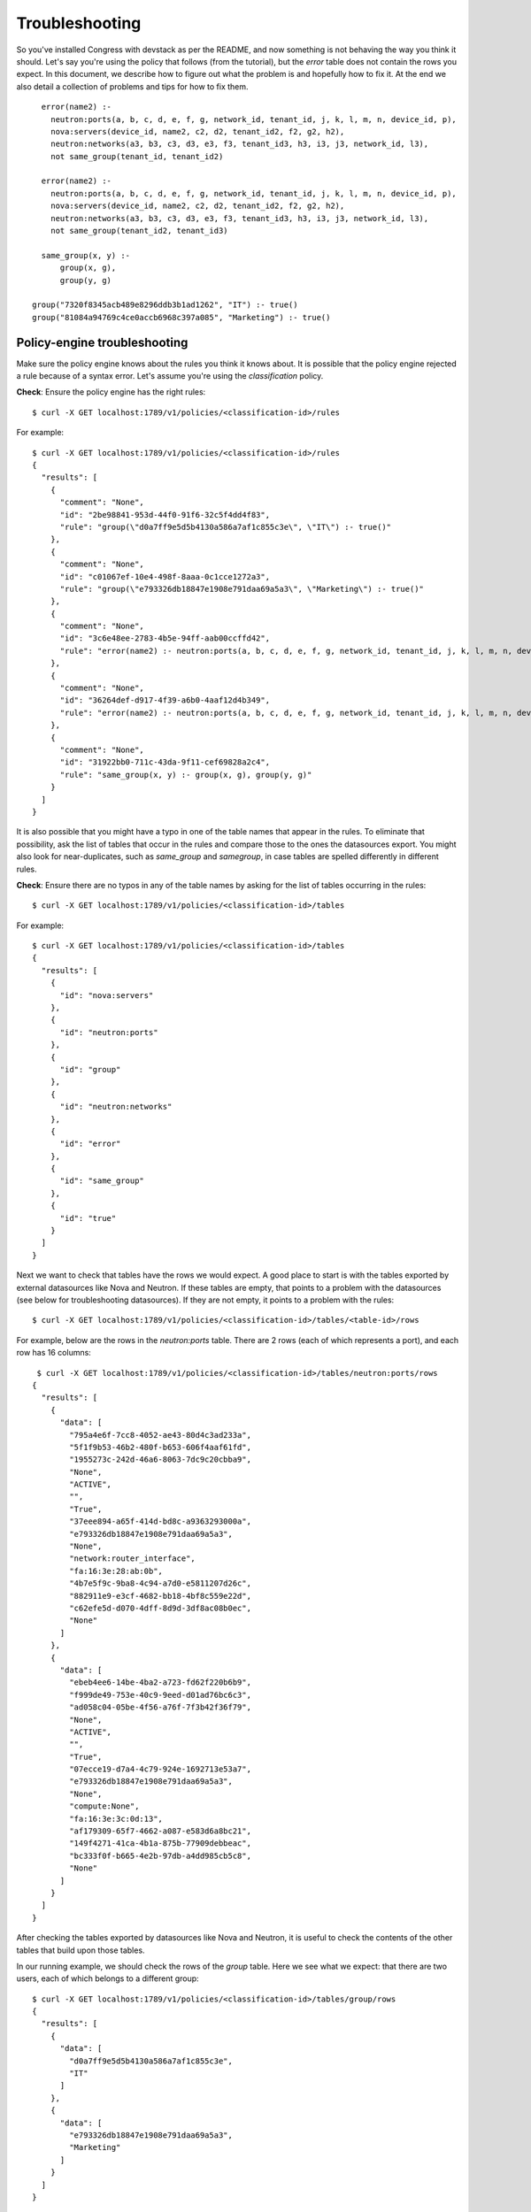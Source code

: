 
.. _troubleshooting:

===============
Troubleshooting
===============

So you've installed Congress with devstack as per the README,
and now something is not behaving the way you think it should.
Let's say you're using the policy that follows (from the tutorial),
but the *error* table does not contain the rows you expect.  In
this document, we describe how to figure out what the problem is
and hopefully how to fix it.  At the end we also detail a collection
of problems and tips for how to fix them.  ::

    error(name2) :-
      neutron:ports(a, b, c, d, e, f, g, network_id, tenant_id, j, k, l, m, n, device_id, p),
      nova:servers(device_id, name2, c2, d2, tenant_id2, f2, g2, h2),
      neutron:networks(a3, b3, c3, d3, e3, f3, tenant_id3, h3, i3, j3, network_id, l3),
      not same_group(tenant_id, tenant_id2)

    error(name2) :-
      neutron:ports(a, b, c, d, e, f, g, network_id, tenant_id, j, k, l, m, n, device_id, p),
      nova:servers(device_id, name2, c2, d2, tenant_id2, f2, g2, h2),
      neutron:networks(a3, b3, c3, d3, e3, f3, tenant_id3, h3, i3, j3, network_id, l3),
      not same_group(tenant_id2, tenant_id3)

    same_group(x, y) :-
        group(x, g),
        group(y, g)

  group("7320f8345acb489e8296ddb3b1ad1262", "IT") :- true()
  group("81084a94769c4ce0accb6968c397a085", "Marketing") :- true()


Policy-engine troubleshooting
-----------------------------

Make sure the policy engine knows about the rules you think it knows about.
It is possible that the policy engine rejected a rule because of a syntax
error.  Let's assume you're using the *classification* policy.


**Check**: Ensure the policy engine has the right rules::

  $ curl -X GET localhost:1789/v1/policies/<classification-id>/rules

For example::

  $ curl -X GET localhost:1789/v1/policies/<classification-id>/rules
  {
    "results": [
      {
        "comment": "None",
        "id": "2be98841-953d-44f0-91f6-32c5f4dd4f83",
        "rule": "group(\"d0a7ff9e5d5b4130a586a7af1c855c3e\", \"IT\") :- true()"
      },
      {
        "comment": "None",
        "id": "c01067ef-10e4-498f-8aaa-0c1cce1272a3",
        "rule": "group(\"e793326db18847e1908e791daa69a5a3\", \"Marketing\") :- true()"
      },
      {
        "comment": "None",
        "id": "3c6e48ee-2783-4b5e-94ff-aab00ccffd42",
        "rule": "error(name2) :- neutron:ports(a, b, c, d, e, f, g, network_id, tenant_id, j, k, l, m, n, device_id, p), nova:servers(device_id, name2, c2, d2, tenant_id2, f2, g2, h2), neutron:networks(a3, b3, c3, d3, e3, tenant_id3, f3, g3, h3, network_id, i3), not same_group(tenant_id, tenant_id2)"
      },
      {
        "comment": "None",
        "id": "36264def-d917-4f39-a6b0-4aaf12d4b349",
        "rule": "error(name2) :- neutron:ports(a, b, c, d, e, f, g, network_id, tenant_id, j, k, l, m, n, device_id, p), nova:servers(device_id, name2, c2, d2, tenant_id2, f2, g2, h2), neutron:networks(a3, b3, c3, d3, e3, tenant_id3, f3, g3, h3, network_id, i3), not same_group(tenant_id2, tenant_id3)"
      },
      {
        "comment": "None",
        "id": "31922bb0-711c-43da-9f11-cef69828a2c4",
        "rule": "same_group(x, y) :- group(x, g), group(y, g)"
      }
    ]
  }

It is also possible that you might have a typo in one of the table names that appear
in the rules.  To eliminate that possibility, ask the list of tables
that occur in the rules and compare those to the ones the datasources export.
You might also look for near-duplicates, such as *same_group* and *samegroup*,
in case tables are spelled differently in different rules.

**Check**: Ensure there are no typos in any of the table names by asking
for the list of tables occurring in the rules::

  $ curl -X GET localhost:1789/v1/policies/<classification-id>/tables

For example::

  $ curl -X GET localhost:1789/v1/policies/<classification-id>/tables
  {
    "results": [
      {
        "id": "nova:servers"
      },
      {
        "id": "neutron:ports"
      },
      {
        "id": "group"
      },
      {
        "id": "neutron:networks"
      },
      {
        "id": "error"
      },
      {
        "id": "same_group"
      },
      {
        "id": "true"
      }
    ]
  }

Next we want to check that tables have the rows we would expect.  A good place
to start is with the tables exported by external datasources like Nova and
Neutron.  If these tables are empty, that points to a problem with the
datasources (see below for troubleshooting datasources).
If they are not empty, it points to a problem with the rules::

   $ curl -X GET localhost:1789/v1/policies/<classification-id>/tables/<table-id>/rows

For example, below are the rows in the *neutron:ports* table.  There are 2
rows (each of which represents a port), and each row has 16 columns::

   $ curl -X GET localhost:1789/v1/policies/<classification-id>/tables/neutron:ports/rows
  {
    "results": [
      {
        "data": [
          "795a4e6f-7cc8-4052-ae43-80d4c3ad233a",
          "5f1f9b53-46b2-480f-b653-606f4aaf61fd",
          "1955273c-242d-46a6-8063-7dc9c20cbba9",
          "None",
          "ACTIVE",
          "",
          "True",
          "37eee894-a65f-414d-bd8c-a9363293000a",
          "e793326db18847e1908e791daa69a5a3",
          "None",
          "network:router_interface",
          "fa:16:3e:28:ab:0b",
          "4b7e5f9c-9ba8-4c94-a7d0-e5811207d26c",
          "882911e9-e3cf-4682-bb18-4bf8c559e22d",
          "c62efe5d-d070-4dff-8d9d-3df8ac08b0ec",
          "None"
        ]
      },
      {
        "data": [
          "ebeb4ee6-14be-4ba2-a723-fd62f220b6b9",
          "f999de49-753e-40c9-9eed-d01ad76bc6c3",
          "ad058c04-05be-4f56-a76f-7f3b42f36f79",
          "None",
          "ACTIVE",
          "",
          "True",
          "07ecce19-d7a4-4c79-924e-1692713e53a7",
          "e793326db18847e1908e791daa69a5a3",
          "None",
          "compute:None",
          "fa:16:3e:3c:0d:13",
          "af179309-65f7-4662-a087-e583d6a8bc21",
          "149f4271-41ca-4b1a-875b-77909debbeac",
          "bc333f0f-b665-4e2b-97db-a4dd985cb5c8",
          "None"
        ]
      }
    ]
  }

After checking the tables exported by datasources like Nova and Neutron,
it is useful to check the contents of the other tables that build upon
those tables.

In our running example, we should check the rows of the *group* table.  Here
we see what we expect: that there are two users, each of which belongs to
a different group::

    $ curl -X GET localhost:1789/v1/policies/<classification-id>/tables/group/rows
    {
      "results": [
        {
          "data": [
            "d0a7ff9e5d5b4130a586a7af1c855c3e",
            "IT"
          ]
        },
        {
          "data": [
            "e793326db18847e1908e791daa69a5a3",
            "Marketing"
          ]
        }
      ]
    }

Once you have found a table that contains the wrong rows, it may be obvious
looking at the rules for that table what the problem is.  But if there
are many rules or if some of the rules are long, it can be difficult to
pinpoint the problem.  When this happens, you can ask for a trace that
describes how the rows of that table were computed::

   $ curl -X GET localhost:1789/v1/policies/<classification-id>/tables/<table-id>/rows?trace=true

The trace is similar to a function-call trace. It uses the following
annotations::

* Call Q: a query for all the rows that match Q
* Exit Q: successfully discovered row Q
* Fail Q: failure to find a row matching Q (in the current context)
* Redo Q: attempt to find another row matching Q

In our example, we know the contents of the *error* table is empty, but
all of the tables used to construct *error* look reasonable.  So we ask
for a trace showing why the *error* table is empty.  The trace is returned
as a string and be quite large.::

  $ curl -X GET localhost:1789/v1/policies/<classification-id>/tables/error/rows?trace=true
  {
    "results": [],
    "trace": "Clas  : Call: error(x0)\nClas  : | Call: neutron:ports(a, b, c, d, e, f, g, network_id, tenant_id, j, k, l, m, n, device_id, p)\nClas  : | Exit: neutron:ports(\"795a4e6f-7cc8-4052-ae43-80d4c3ad233a\", \"5f1f9b53-46b2-480f-b653-606f4aaf61fd\", \"1955273c-242d-46a6-8063-7dc9c20cbba9\", \"None\", \"ACTIVE\", \"\", \"True\", \"37eee894-a65f-414d-bd8c-a9363293000a\", \"e793326db18847e1908e791daa69a5a3\", \"None\", \"network:router_interface\", \"fa:16:3e:28:ab:0b\", \"4b7e5f9c-9ba8-4c94-a7d0-e5811207d26c\", \"882911e9-e3cf-4682-bb18-4bf8c559e22d\", \"c62efe5d-d070-4dff-8d9d-3df8ac08b0ec\", \"None\")\nClas  : | Call: nova:servers(\"c62efe5d-d070-4dff-8d9d-3df8ac08b0ec\", x0, c2, d2, tenant_id2, f2, g2, h2)\nClas  : | Fail: nova:servers(\"c62efe5d-d070-4dff-8d9d-3df8ac08b0ec\", x0, c2, d2, tenant_id2, f2, g2, h2)\nClas  : | Redo: neutron:ports(\"795a4e6f-7cc8-4052-ae43-80d4c3ad233a\", \"5f1f9b53-46b2-480f-b653-606f4aaf61fd\", \"1955273c-242d-46a6-8063-7dc9c20cbba9\", \"None\", \"ACTIVE\", \"\", \"True\", \"37eee894-a65f-414d-bd8c-a9363293000a\", \"e793326db18847e1908e791daa69a5a3\", \"None\", \"network:router_interface\", \"fa:16:3e:28:ab:0b\", \"4b7e5f9c-9ba8-4c94-a7d0-e5811207d26c\", \"882911e9-e3cf-4682-bb18-4bf8c559e22d\", \"c62efe5d-d070-4dff-8d9d-3df8ac08b0ec\", \"None\")\nClas  : | Exit: neutron:ports(\"ebeb4ee6-14be-4ba2-a723-fd62f220b6b9\", \"f999de49-753e-40c9-9eed-d01ad76bc6c3\", \"ad058c04-05be-4f56-a76f-7f3b42f36f79\", \"None\", \"ACTIVE\", \"\", \"True\", \"07ecce19-d7a4-4c79-924e-1692713e53a7\", \"e793326db18847e1908e791daa69a5a3\", \"None\", \"compute:None\", \"fa:16:3e:3c:0d:13\", \"af179309-65f7-4662-a087-e583d6a8bc21\", \"149f4271-41ca-4b1a-875b-77909debbeac\", \"bc333f0f-b665-4e2b-97db-a4dd985cb5c8\", \"None\")\nClas  : | Call: nova:servers(\"bc333f0f-b665-4e2b-97db-a4dd985cb5c8\", x0, c2, d2, tenant_id2, f2, g2, h2)\nClas  : | Exit: nova:servers(\"bc333f0f-b665-4e2b-97db-a4dd985cb5c8\", \"vm-demo\", \"c5dd62237226c4f2eaddea823ca8b4f5c1a3c2d3a27e5e51e407954d\", \"ACTIVE\", \"e793326db18847e1908e791daa69a5a3\", \"cf23fabed97742a9af463002e68068bd\", \"6183d5a6-e26c-4f48-af4d-5d0b6770a976\", \"1\")\nClas  : | Call: neutron:networks(a3, b3, c3, d3, e3, tenant_id3, f3, g3, h3, \"07ecce19-d7a4-4c79-924e-1692713e53a7\", i3)\nClas  : | Fail: neutron:networks(a3, b3, c3, d3, e3, tenant_id3, f3, g3, h3, \"07ecce19-d7a4-4c79-924e-1692713e53a7\", i3)\nClas  : | Redo: nova:servers(\"bc333f0f-b665-4e2b-97db-a4dd985cb5c8\", \"vm-demo\", \"c5dd62237226c4f2eaddea823ca8b4f5c1a3c2d3a27e5e51e407954d\", \"ACTIVE\", \"e793326db18847e1908e791daa69a5a3\", \"cf23fabed97742a9af463002e68068bd\", \"6183d5a6-e26c-4f48-af4d-5d0b6770a976\", \"1\")\nClas  : | Fail: nova:servers(\"bc333f0f-b665-4e2b-97db-a4dd985cb5c8\", x0, c2, d2, tenant_id2, f2, g2, h2)\nClas  : | Redo: neutron:ports(\"ebeb4ee6-14be-4ba2-a723-fd62f220b6b9\", \"f999de49-753e-40c9-9eed-d01ad76bc6c3\", \"ad058c04-05be-4f56-a76f-7f3b42f36f79\", \"None\", \"ACTIVE\", \"\", \"True\", \"07ecce19-d7a4-4c79-924e-1692713e53a7\", \"e793326db18847e1908e791daa69a5a3\", \"None\", \"compute:None\", \"fa:16:3e:3c:0d:13\", \"af179309-65f7-4662-a087-e583d6a8bc21\", \"149f4271-41ca-4b1a-875b-77909debbeac\", \"bc333f0f-b665-4e2b-97db-a4dd985cb5c8\", \"None\")\nClas  : | Fail: neutron:ports(a, b, c, d, e, f, g, network_id, tenant_id, j, k, l, m, n, device_id, p)\nClas  : | Call: neutron:ports(a, b, c, d, e, f, g, network_id, tenant_id, j, k, l, m, n, device_id, p)\nClas  : | Exit: neutron:ports(\"795a4e6f-7cc8-4052-ae43-80d4c3ad233a\", \"5f1f9b53-46b2-480f-b653-606f4aaf61fd\", \"1955273c-242d-46a6-8063-7dc9c20cbba9\", \"None\", \"ACTIVE\", \"\", \"True\", \"37eee894-a65f-414d-bd8c-a9363293000a\", \"e793326db18847e1908e791daa69a5a3\", \"None\", \"network:router_interface\", \"fa:16:3e:28:ab:0b\", \"4b7e5f9c-9ba8-4c94-a7d0-e5811207d26c\", \"882911e9-e3cf-4682-bb18-4bf8c559e22d\", \"c62efe5d-d070-4dff-8d9d-3df8ac08b0ec\", \"None\")\nClas  : | Call: nova:servers(\"c62efe5d-d070-4dff-8d9d-3df8ac08b0ec\", x0, c2, d2, tenant_id2, f2, g2, h2)\nClas  : | Fail: nova:servers(\"c62efe5d-d070-4dff-8d9d-3df8ac08b0ec\", x0, c2, d2, tenant_id2, f2, g2, h2)\nClas  : | Redo: neutron:ports(\"795a4e6f-7cc8-4052-ae43-80d4c3ad233a\", \"5f1f9b53-46b2-480f-b653-606f4aaf61fd\", \"1955273c-242d-46a6-8063-7dc9c20cbba9\", \"None\", \"ACTIVE\", \"\", \"True\", \"37eee894-a65f-414d-bd8c-a9363293000a\", \"e793326db18847e1908e791daa69a5a3\", \"None\", \"network:router_interface\", \"fa:16:3e:28:ab:0b\", \"4b7e5f9c-9ba8-4c94-a7d0-e5811207d26c\", \"882911e9-e3cf-4682-bb18-4bf8c559e22d\", \"c62efe5d-d070-4dff-8d9d-3df8ac08b0ec\", \"None\")\nClas  : | Exit: neutron:ports(\"ebeb4ee6-14be-4ba2-a723-fd62f220b6b9\", \"f999de49-753e-40c9-9eed-d01ad76bc6c3\", \"ad058c04-05be-4f56-a76f-7f3b42f36f79\", \"None\", \"ACTIVE\", \"\", \"True\", \"07ecce19-d7a4-4c79-924e-1692713e53a7\", \"e793326db18847e1908e791daa69a5a3\", \"None\", \"compute:None\", \"fa:16:3e:3c:0d:13\", \"af179309-65f7-4662-a087-e583d6a8bc21\", \"149f4271-41ca-4b1a-875b-77909debbeac\", \"bc333f0f-b665-4e2b-97db-a4dd985cb5c8\", \"None\")\nClas  : | Call: nova:servers(\"bc333f0f-b665-4e2b-97db-a4dd985cb5c8\", x0, c2, d2, tenant_id2, f2, g2, h2)\nClas  : | Exit: nova:servers(\"bc333f0f-b665-4e2b-97db-a4dd985cb5c8\", \"vm-demo\", \"c5dd62237226c4f2eaddea823ca8b4f5c1a3c2d3a27e5e51e407954d\", \"ACTIVE\", \"e793326db18847e1908e791daa69a5a3\", \"cf23fabed97742a9af463002e68068bd\", \"6183d5a6-e26c-4f48-af4d-5d0b6770a976\", \"1\")\nClas  : | Call: neutron:networks(a3, b3, c3, d3, e3, tenant_id3, f3, g3, h3, \"07ecce19-d7a4-4c79-924e-1692713e53a7\", i3)\nClas  : | Fail: neutron:networks(a3, b3, c3, d3, e3, tenant_id3, f3, g3, h3, \"07ecce19-d7a4-4c79-924e-1692713e53a7\", i3)\nClas  : | Redo: nova:servers(\"bc333f0f-b665-4e2b-97db-a4dd985cb5c8\", \"vm-demo\", \"c5dd62237226c4f2eaddea823ca8b4f5c1a3c2d3a27e5e51e407954d\", \"ACTIVE\", \"e793326db18847e1908e791daa69a5a3\", \"cf23fabed97742a9af463002e68068bd\", \"6183d5a6-e26c-4f48-af4d-5d0b6770a976\", \"1\")\nClas  : | Fail: nova:servers(\"bc333f0f-b665-4e2b-97db-a4dd985cb5c8\", x0, c2, d2, tenant_id2, f2, g2, h2)\nClas  : | Redo: neutron:ports(\"ebeb4ee6-14be-4ba2-a723-fd62f220b6b9\", \"f999de49-753e-40c9-9eed-d01ad76bc6c3\", \"ad058c04-05be-4f56-a76f-7f3b42f36f79\", \"None\", \"ACTIVE\", \"\", \"True\", \"07ecce19-d7a4-4c79-924e-1692713e53a7\", \"e793326db18847e1908e791daa69a5a3\", \"None\", \"compute:None\", \"fa:16:3e:3c:0d:13\", \"af179309-65f7-4662-a087-e583d6a8bc21\", \"149f4271-41ca-4b1a-875b-77909debbeac\", \"bc333f0f-b665-4e2b-97db-a4dd985cb5c8\", \"None\")\nClas  : | Fail: neutron:ports(a, b, c, d, e, f, g, network_id, tenant_id, j, k, l, m, n, device_id, p)\nClas  : Fail: error(x0)\n"
  }

We can print the trace using 'printf <trace>' (without the quotes)::

  $ printf "Clas  : Call: error(x0)...
  Clas  : Call: error(x0)
  Clas  : | Call: neutron:ports(a, b, c, d, e, f, g, network_id, tenant_id, j, k, l, m, n, device_id, p)
  Clas  : | Exit: neutron:ports("795a4e6f-7cc8-4052-ae43-80d4c3ad233a", "5f1f9b53-46b2-480f-b653-606f4aaf61fd", "1955273c-242d-46a6-8063-7dc9c20cbba9", "None", "ACTIVE", "", "True", "37eee894-a65f-414d-bd8c-a9363293000a", "e793326db18847e1908e791daa69a5a3", "None", "network:router_interface", "fa:16:3e:28:ab:0b", "4b7e5f9c-9ba8-4c94-a7d0-e5811207d26c", "882911e9-e3cf-4682-bb18-4bf8c559e22d", "c62efe5d-d070-4dff-8d9d-3df8ac08b0ec", "None")
  Clas  : | Call: nova:servers("c62efe5d-d070-4dff-8d9d-3df8ac08b0ec", x0, c2, d2, tenant_id2, f2, g2, h2)
  Clas  : | Fail: nova:servers("c62efe5d-d070-4dff-8d9d-3df8ac08b0ec", x0, c2, d2, tenant_id2, f2, g2, h2)
  Clas  : | Redo: neutron:ports("795a4e6f-7cc8-4052-ae43-80d4c3ad233a", "5f1f9b53-46b2-480f-b653-606f4aaf61fd", "1955273c-242d-46a6-8063-7dc9c20cbba9", "None", "ACTIVE", "", "True", "37eee894-a65f-414d-bd8c-a9363293000a", "e793326db18847e1908e791daa69a5a3", "None", "network:router_interface", "fa:16:3e:28:ab:0b", "4b7e5f9c-9ba8-4c94-a7d0-e5811207d26c", "882911e9-e3cf-4682-bb18-4bf8c559e22d", "c62efe5d-d070-4dff-8d9d-3df8ac08b0ec", "None")
  Clas  : | Exit: neutron:ports("ebeb4ee6-14be-4ba2-a723-fd62f220b6b9", "f999de49-753e-40c9-9eed-d01ad76bc6c3", "ad058c04-05be-4f56-a76f-7f3b42f36f79", "None", "ACTIVE", "", "True", "07ecce19-d7a4-4c79-924e-1692713e53a7", "e793326db18847e1908e791daa69a5a3", "None", "compute:None", "fa:16:3e:3c:0d:13", "af179309-65f7-4662-a087-e583d6a8bc21", "149f4271-41ca-4b1a-875b-77909debbeac", "bc333f0f-b665-4e2b-97db-a4dd985cb5c8", "None")
  Clas  : | Call: nova:servers("bc333f0f-b665-4e2b-97db-a4dd985cb5c8", x0, c2, d2, tenant_id2, f2, g2, h2)
  Clas  : | Exit: nova:servers("bc333f0f-b665-4e2b-97db-a4dd985cb5c8", "vm-demo", "c5dd62237226c4f2eaddea823ca8b4f5c1a3c2d3a27e5e51e407954d", "ACTIVE", "e793326db18847e1908e791daa69a5a3", "cf23fabed97742a9af463002e68068bd", "6183d5a6-e26c-4f48-af4d-5d0b6770a976", "1")
  Clas  : | Call: neutron:networks(a3, b3, c3, d3, e3, tenant_id3, f3, g3, h3, "07ecce19-d7a4-4c79-924e-1692713e53a7", i3)
  Clas  : | Fail: neutron:networks(a3, b3, c3, d3, e3, tenant_id3, f3, g3, h3, "07ecce19-d7a4-4c79-924e-1692713e53a7", i3)
  Clas  : | Redo: nova:servers("bc333f0f-b665-4e2b-97db-a4dd985cb5c8", "vm-demo", "c5dd62237226c4f2eaddea823ca8b4f5c1a3c2d3a27e5e51e407954d", "ACTIVE", "e793326db18847e1908e791daa69a5a3", "cf23fabed97742a9af463002e68068bd", "6183d5a6-e26c-4f48-af4d-5d0b6770a976", "1")
  Clas  : | Fail: nova:servers("bc333f0f-b665-4e2b-97db-a4dd985cb5c8", x0, c2, d2, tenant_id2, f2, g2, h2)
  Clas  : | Redo: neutron:ports("ebeb4ee6-14be-4ba2-a723-fd62f220b6b9", "f999de49-753e-40c9-9eed-d01ad76bc6c3", "ad058c04-05be-4f56-a76f-7f3b42f36f79", "None", "ACTIVE", "", "True", "07ecce19-d7a4-4c79-924e-1692713e53a7", "e793326db18847e1908e791daa69a5a3", "None", "compute:None", "fa:16:3e:3c:0d:13", "af179309-65f7-4662-a087-e583d6a8bc21", "149f4271-41ca-4b1a-875b-77909debbeac", "bc333f0f-b665-4e2b-97db-a4dd985cb5c8", "None")
  Clas  : | Fail: neutron:ports(a, b, c, d, e, f, g, network_id, tenant_id, j, k, l, m, n, device_id, p)

  Clas  : | Call: neutron:ports(a, b, c, d, e, f, g, network_id, tenant_id, j, k, l, m, n, device_id, p)
  Clas  : | Exit: neutron:ports("795a4e6f-7cc8-4052-ae43-80d4c3ad233a", "5f1f9b53-46b2-480f-b653-606f4aaf61fd", "1955273c-242d-46a6-8063-7dc9c20cbba9", "None", "ACTIVE", "", "True", "37eee894-a65f-414d-bd8c-a9363293000a", "e793326db18847e1908e791daa69a5a3", "None", "network:router_interface", "fa:16:3e:28:ab:0b", "4b7e5f9c-9ba8-4c94-a7d0-e5811207d26c", "882911e9-e3cf-4682-bb18-4bf8c559e22d", "c62efe5d-d070-4dff-8d9d-3df8ac08b0ec", "None")
  Clas  : | Call: nova:servers("c62efe5d-d070-4dff-8d9d-3df8ac08b0ec", x0, c2, d2, tenant_id2, f2, g2, h2)
  Clas  : | Fail: nova:servers("c62efe5d-d070-4dff-8d9d-3df8ac08b0ec", x0, c2, d2, tenant_id2, f2, g2, h2)
  Clas  : | Redo: neutron:ports("795a4e6f-7cc8-4052-ae43-80d4c3ad233a", "5f1f9b53-46b2-480f-b653-606f4aaf61fd", "1955273c-242d-46a6-8063-7dc9c20cbba9", "None", "ACTIVE", "", "True", "37eee894-a65f-414d-bd8c-a9363293000a", "e793326db18847e1908e791daa69a5a3", "None", "network:router_interface", "fa:16:3e:28:ab:0b", "4b7e5f9c-9ba8-4c94-a7d0-e5811207d26c", "882911e9-e3cf-4682-bb18-4bf8c559e22d", "c62efe5d-d070-4dff-8d9d-3df8ac08b0ec", "None")
  Clas  : | Exit: neutron:ports("ebeb4ee6-14be-4ba2-a723-fd62f220b6b9", "f999de49-753e-40c9-9eed-d01ad76bc6c3", "ad058c04-05be-4f56-a76f-7f3b42f36f79", "None", "ACTIVE", "", "True", "07ecce19-d7a4-4c79-924e-1692713e53a7", "e793326db18847e1908e791daa69a5a3", "None", "compute:None", "fa:16:3e:3c:0d:13", "af179309-65f7-4662-a087-e583d6a8bc21", "149f4271-41ca-4b1a-875b-77909debbeac", "bc333f0f-b665-4e2b-97db-a4dd985cb5c8", "None")
  Clas  : | Call: nova:servers("bc333f0f-b665-4e2b-97db-a4dd985cb5c8", x0, c2, d2, tenant_id2, f2, g2, h2)
  Clas  : | Exit: nova:servers("bc333f0f-b665-4e2b-97db-a4dd985cb5c8", "vm-demo", "c5dd62237226c4f2eaddea823ca8b4f5c1a3c2d3a27e5e51e407954d", "ACTIVE", "e793326db18847e1908e791daa69a5a3", "cf23fabed97742a9af463002e68068bd", "6183d5a6-e26c-4f48-af4d-5d0b6770a976", "1")
  Clas  : | Call: neutron:networks(a3, b3, c3, d3, e3, tenant_id3, f3, g3, h3, "07ecce19-d7a4-4c79-924e-1692713e53a7", i3)
  Clas  : | Fail: neutron:networks(a3, b3, c3, d3, e3, tenant_id3, f3, g3, h3, "07ecce19-d7a4-4c79-924e-1692713e53a7", i3)
  Clas  : | Redo: nova:servers("bc333f0f-b665-4e2b-97db-a4dd985cb5c8", "vm-demo", "c5dd62237226c4f2eaddea823ca8b4f5c1a3c2d3a27e5e51e407954d", "ACTIVE", "e793326db18847e1908e791daa69a5a3", "cf23fabed97742a9af463002e68068bd", "6183d5a6-e26c-4f48-af4d-5d0b6770a976", "1")
  Clas  : | Fail: nova:servers("bc333f0f-b665-4e2b-97db-a4dd985cb5c8", x0, c2, d2, tenant_id2, f2, g2, h2)
  Clas  : | Redo: neutron:ports("ebeb4ee6-14be-4ba2-a723-fd62f220b6b9", "f999de49-753e-40c9-9eed-d01ad76bc6c3", "ad058c04-05be-4f56-a76f-7f3b42f36f79", "None", "ACTIVE", "", "True", "07ecce19-d7a4-4c79-924e-1692713e53a7", "e793326db18847e1908e791daa69a5a3", "None", "compute:None", "fa:16:3e:3c:0d:13", "af179309-65f7-4662-a087-e583d6a8bc21", "149f4271-41ca-4b1a-875b-77909debbeac", "bc333f0f-b665-4e2b-97db-a4dd985cb5c8", "None")
  Clas  : | Fail: neutron:ports(a, b, c, d, e, f, g, network_id, tenant_id, j, k, l, m, n, device_id, p)
  Clas  : Fail: error(x0)


Recall that there are 2 rules defining *error*.  The part of the trace
occurring before the line break is from one of the rules; the part of the trace
after the line break is from the other.  (The line break does not appear in
the trace--we inserted it for the sake of pedagogy.)

Both rules join the tables neutron:ports, nova:servers, and neutron:networks.  The
trace shows the join being computed one row at a time.  In this case,
we see that there is some port (from neutron:ports) connected to a VM
(from nova:servers) for which there is no record of the port's network
(from neutron:networks).  In this case, there is a row missing from
neutron:networks: the one with ID 07ecce19-d7a4-4c79-924e-1692713e53a7.

At this point, it seems clear that the problem is with the Neutron datasource,
not the rules.



Datasource troubleshooting
--------------------------

At this point, you believe the problem is with one of the datasources.  The first
thing to consider is whether Congress can properly connect to the associated cloud service.
The best way to do that is to examine the tables that the problematic datasource
is exporting.  If the tables being exported by a service is empty, the datasource
driver is not properly connecting to the datasource.

**Check**: Ensure each (relevant) datasource is exporting the tables
the documentation says should be exported::

   $ curl -X GET localhost:1789/v1/data-sources/<ds-id>/tables

To fix connection problems, do both of the following.

    * Ensure the datasource component is enabled in devstack (if you're using devstack)
    * Fix the configuration of the datasource by asking to see its current configuration,
      and if it is wrong, delete that datasource and create a new one with the proper
      configuration.  Don't forget that datasources sometimes return different
      information for different username/password combinations.

Below are examples of how to list datasource configuration, delete an existing datasource,
and create a new datasource::

  # show list and configuration options for each
  $ curl -X GET localhost:1789/v1/data-sources

  # delete old datasource
  $ curl -X DELETE http://127.0.0.1:1789/v1/data-sources/<ds-id>

  # create new datasource
  $ curl -X POST localhost:1789/v1/data-sources -d
   '{"config": {"username": "admin",
                "tenant_name": "admin",
                "password": "password",
                "auth_url": "http://127.0.0.1:5000/v2"},
     "driver": "neutronv2",
     "name": "neutronv2"}'


For example, below we see that the *neutron* datasource is exporting all
the right tables::

    $ curl -X GET localhost:1789/v1/data-sources/<neutron-id>/tables
    {
      "results": [
        {
          "id": "ports.binding_capabilities"
        },
        {
          "id": "routers"
        },
        {
          "id": "ports.extra_dhcp_opts"
        },
        {
          "id": "ports.fixed_ips"
        },
        {
          "id": "ports"
        },
        {
          "id": "ports.fixed_ips_groups"
        },
        {
          "id": "ports.security_groups"
        },
        {
          "id": "networks.subnets"
        },
        {
          "id": "networks"
        },
        {
          "id": "security_groups"
        },
        {
          "id": "ports.address_pairs"
        }
      ]
    }


Once the datasource is properly configured and is returning the proper
list of tables, the next potential problem is that the rows of
one of the tables are incorrect.

**Check**: Ensure the rows of each of the tables exported by the
datasource are correct::

   $ curl -X GET localhost:1789/v1/data-sources/<ds-id>/tables/<table-name>/rows

To check that the rows are correct, you'll need to look at the datasource's schema
to see what each column means and compare that to the
current contents of the actual datasource.

For example, we can look at the rows of the *networks* table in the *neutron*
service.  In this example, there are two rows.  Each row is the value of
the *data* key::

  $ curl -X GET localhost:1789/v1/data-sources/<neutron-id>/tables/networks/rows
  {
    "results": [
      {
        "data": [
          "ACTIVE",
          "public",
          "faf2c578-2893-11e4-b1e3-fa163ebf1676",
          "None",
          "True",
          "d0a7ff9e5d5b4130a586a7af1c855c3e",
          "None",
          "True",
          "False",
          "0d31bf61-c749-4791-8cf2-345f624bad8d",
          "None"
        ]
      },
      {
        "data": [
          "ACTIVE",
          "private",
          "faf31ec4-2893-11e4-b1e3-fa163ebf1676",
          "None",
          "True",
          "e793326db18847e1908e791daa69a5a3",
          "None",
          "False",
          "False",
          "37eee894-a65f-414d-bd8c-a9363293000a",
          "None"
        ]
      }
    ]
  }

Compare these rows to the schema for this datasource::

  $ curl -X GET localhost:1789/v1/data-sources/<neutron-id>/schema

  {'tables': [
    ...
    {'columns': [
      {'description': 'None', 'name': 'status'},
      {'description': 'None', 'name': 'name'},
      {'description': 'None', 'name': 'subnet_group_id'},
      {'description': 'None', 'name': 'provider_physical_network'},
      {'description': 'None', 'name': 'admin_state_up'},
      {'description': 'None', 'name': 'tenant_id'},
      {'description': 'None', 'name': 'provider_network_type'},
      {'description': 'None', 'name': 'router_external'},
      {'description': 'None', 'name': 'shared'},
      {'description': 'None', 'name': 'id'},
      {'description': 'None', 'name': 'provider_segmentation_id'}],
     'table_id': 'networks'},
    ...]}

The schema says the 1st column is the network's status, which in both the
rows above, has the value "ACTIVE".
The schema says the 10th column is the network's ID, which in the
two rows above are 0d31bf61-c749-4791-8cf2-345f624bad8d and
37eee894-a65f-414d-bd8c-a9363293000a.  Notice that the missing network
from our earlier analysis of the policy trace is missing from here as well:
07ecce19-d7a4-4c79-924e-1692713e53a7.

This points to a problem in the configuration of the datasource, in particular
using a username/password combination that does not return all the networks.


Message bus troubleshooting
---------------------------

One thing that sometimes happens is that the datasource has the right rows,
but the policy engine does not.  For example, the *networks* table of the
*neutron* service is not identical to the *neutron:networks* table.
Typically, this means that the policy engine simply hasn't received and
processed the update from the datasource on the message bus.  Waiting
several seconds should fix the problem.


**Check**: Compare the policy engine's version of a table to the datasource's
version.  Remember that the policy engine's name for table T in datasource
D is D:T, e.g. the *networks* table for service *neutron* is named *neutron:networks*::

  curl -X GET localhost:1789/v1/policies/classification/tables/<ds-name>:<table-name>/rows
  curl -X GET localhost:1789/v1/data-sources/<ds-id>/tables/<table-name>/rows


**Warning**: In the current datasource drivers for Neutron and Nova, a
single API call can generate several different tables.  Each table is sent independently
on the message bus, which can lead to inconsistencies between tables (e.g.
table *neutron:ports* might be out of sync with *neutron:ports.security_groups*).
This kind of data skew is an artifact of our implementation and will be
addressed in a future release.  The best solution currently is to wait
until all the messages from the latest polling reach the policy engine.

A similar problem can arise when two datasources are out of sync with each other.
This happens because the two datasources are polled independently.  If something
changes one of the datasources in between when those datasources are polled,
the local cache Congress has will be out of sync.  In a future release, we
will provide machinery for mitigating the impact of these kinds of synchronization
problems.


Production troubleshooting
--------------------------

Another class of problems arises most often in production deployments.
Here we give a couple of problems encountered in production deployments
along with tips for solving them.

1. Log file too big

**Symptom**: slower than normal performance, log size not changing

**Solution**: set up logrotate (a Linux service).  In the directory
  `/etc/logrotate.d`, include a file `congress` and add an entry
  such as the one shown below.  (Here we're assuming the congress log
  is in /var/log/congress)::

    /var/log/congress
    {
      rotate 7
      daily
      missingok
      notifempty
      delaycompress
      compress
      endscript
    }


